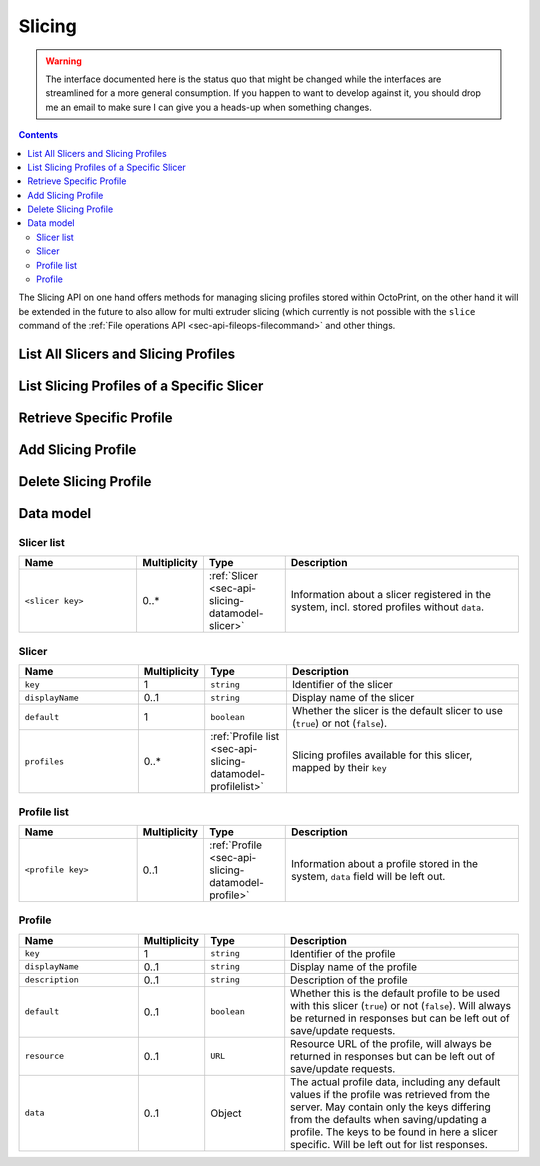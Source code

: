 .. _sec-api-slicing:

*******
Slicing
*******

.. warning::

   The interface documented here is the status quo that might be changed while the interfaces are streamlined for
   a more general consumption. If you happen to want to develop against it, you should drop me an email to make sure I can give you a heads-up when
   something changes.

.. contents::

The Slicing API on one hand offers methods for managing slicing profiles stored within OctoPrint, on the other hand
it will be extended in the future to also allow for multi extruder slicing (which currently is not possible with the
``slice`` command of the :ref:`File operations API <sec-api-fileops-filecommand>` and other things.

.. _sec-api-slicing-listall:

List All Slicers and Slicing Profiles
=====================================

.. http:get:: /api/slicing

   Returns a list of all available slicing profiles for all registered slicers in the system.

   Returns a :http:statuscode:`200` response with a :ref:`Slicer list <sec-api-slicing-datamodel-slicerlist>`
   as the body upon successful completion.

   **Example**

   .. sourcecode:: http

      GET /api/slicing HTTP/1.1
      Host: example.com
      X-Api-Key: abcdef...

   .. sourcecode:: http

      HTTP/1.1 200 OK
      Content-Type: application/json

      {
        "cura": {
          "key": "cura",
          "displayName": "CuraEngine",
          "default": true,
          "profiles": {
            "high_quality": {
              "key": "high_quality",
              "displayName": "High Quality",
              "default": false,
              "resource": "http://example.com/api/slicing/cura/profiles/high_quality"
            },
            "medium_quality": {
              "key": "medium_quality",
              "displayName": "Medium Quality",
              "default": true,
              "resource": "http://example.com/api/slicing/cura/profiles/medium_quality"
            },
            ...
          }
        },
        ...
      }

   :statuscode 200: No error

.. _sec-api-slicing-list:

List Slicing Profiles of a Specific Slicer
==========================================

.. http:get:: /api/slicing/(string:slicer)/profiles

   Returns a list of all available slicing profiles for the requested slicer.

   Returns a :http:statuscode:`200` response with a :ref:`Profile list <sec-api-slicing-datamodel-profilelist>`
   as the body upon successful completion.

   **Example**

   .. sourcecode:: http

      GET /api/slicing/cura/profiles HTTP/1.1
      Host: example.com
      X-Api-Key: abcdef...

   .. sourcecode:: http

      HTTP/1.1 200 OK
      Content-Type: application/json

      {
        "high_quality": {
          "key": "high_quality",
          "displayName": "High Quality",
          "default": false,
          "resource": "http://example.com/api/slicing/cura/profiles/high_quality"
        },
        "medium_quality": {
          "key": "medium_quality",
          "displayName": "Medium Quality",
          "default": true,
          "resource": "http://example.com/api/slicing/cura/profiles/medium_quality"
        },
        ...
      }

   :param slicer:   The identifying key of the slicer for which to list the available profiles.
   :statuscode 200: No error
   :statuscode 404: If the ``slicer`` was unknown to the system or not yet configured.

.. _sec-api-slicing-listspecific:

Retrieve Specific Profile
=========================

.. http:get:: /api/slicing/(string:slicer)/profiles/(string:key)

   Retrieves the specified profile from the system.

   Returns a :http:statuscode:`200` response with a :ref:`full Profile <sec-api-slicing-datamodel-profile>`
   as the body upon successful completion.

   **Example**

   .. sourcecode:: http

      GET /api/slicing/cura/profiles/quick_test HTTP/1.1
      Host: example.com
      X-Api-Key: abcdef...

   .. sourcecode:: http

      HTTP/1.1 200 OK
      Content-Type: application/json

      {
        "displayName": "Just a test",
        "description": "This is just a test",
        "resource": "http://example.com/api/slicing/cura/profiles/quick_test",
        "data": {
          "bottom_layer_speed": 20.0,
          "bottom_thickness": 0.3,
          "brim_line_count": 20,
          "cool_head_lift": false,
          "cool_min_feedrate": 10.0,
          "cool_min_layer_time": 5.0,
          ...
        }
      }

   :param slicer:   The identifying key of the slicer for which to list the available profiles.
   :param name:     The identifying key of the profile to retrieve
   :statuscode 200: No error
   :statuscode 404: If the ``slicer`` or the profile ``key`` was unknown to the system.

.. _sec-api-slicing-add:

Add Slicing Profile
===================

.. http:put:: /api/slicing/(string:slicer)/profiles/(string:key)

   Adds a new slicing profile for the given ``slicer`` to the system. If the profile identified by ``key`` already exists,
   it will be overwritten.

   Expects a :ref:`Profile <sec-api-slicing-datamodel-profile>` as body.

   Returns a :http:statuscode:`201` and an :ref:`abridged Profile <sec-api-slicing-datamodel-profile>` in the body
   upon successful completion.

   Requires admin rights.

   **Example**

   .. sourcecode:: http

      PUT /api/slicing/cura/profiles/quick_test HTTP/1.1
      Host: example.com
      X-Api-Key: abcdef...
      Content-Type: application/json

      {
        "displayName": "Just a test",
        "description": "This is just a test to show how to create a cura profile with a different layer height and skirt count",
        "data": {
          "layer_height": 0.2,
          "skirt_line_count": 3
        }
      }


   .. sourcecode:: http

      HTTP/1.1 201 Created
      Content-Type: application/json
      Location: http://example.com/api/slicing/cura/profiles/quick_test

      {
        "displayName": "Just a test",
        "description": "This is just a test to show how to create a cura profile with a different layer height and skirt count",
        "resource": "http://example.com/api/slicing/cura/profiles/quick_test"
      }

   :param slicer:   The identifying key of the slicer for which to add the profile
   :param key:      The identifying key of the new profile
   :statuscode 201: No error
   :statuscode 404: If the ``slicer`` was unknown to the system.

.. _sec-api-slicing-delete:

Delete Slicing Profile
======================

.. http:delete:: /api/slicing/(string:slicer)/profiles/(string:key)

   Delete the slicing profile identified by ``key`` for the slicer ``slicer``. If the profile doesn't exist, the
   request will succeed anyway.

   Requires admin rights.

   :param slicer:   The identifying key of the slicer for which to delete the profile
   :param key:      The identifying key of the profile to delete
   :statuscode 204: No error
   :statuscode 404: If the ``slicer`` was unknown to the system.

.. _sec-api-slicing-datamodel:

Data model
==========

.. _sec-api-slicing-datamodel-slicerlist:

Slicer list
-----------

.. list-table::
   :widths: 15 5 10 30
   :header-rows: 1

   * - Name
     - Multiplicity
     - Type
     - Description
   * - ``<slicer key>``
     - 0..*
     - :ref:`Slicer <sec-api-slicing-datamodel-slicer>`
     - Information about a slicer registered in the system, incl. stored profiles without ``data``.

.. _sec-api-slicing-datamodel-slicer:

Slicer
------

.. list-table::
   :widths: 15 5 10 30
   :header-rows: 1

   * - Name
     - Multiplicity
     - Type
     - Description
   * - ``key``
     - 1
     - ``string``
     - Identifier of the slicer
   * - ``displayName``
     - 0..1
     - ``string``
     - Display name of the slicer
   * - ``default``
     - 1
     - ``boolean``
     - Whether the slicer is the default slicer to use (``true``) or not (``false``).
   * - ``profiles``
     - 0..*
     - :ref:`Profile list <sec-api-slicing-datamodel-profilelist>`
     - Slicing profiles available for this slicer, mapped by their ``key``

.. _sec-api-slicing-datamodel-profilelist:

Profile list
------------

.. list-table::
   :widths: 15 5 10 30
   :header-rows: 1

   * - Name
     - Multiplicity
     - Type
     - Description
   * - ``<profile key>``
     - 0..1
     - :ref:`Profile <sec-api-slicing-datamodel-profile>`
     - Information about a profile stored in the system, ``data`` field will be left out.

.. _sec-api-slicing-datamodel-profile:

Profile
-------

.. list-table::
   :widths: 15 5 10 30
   :header-rows: 1

   * - Name
     - Multiplicity
     - Type
     - Description
   * - ``key``
     - 1
     - ``string``
     - Identifier of the profile
   * - ``displayName``
     - 0..1
     - ``string``
     - Display name of the profile
   * - ``description``
     - 0..1
     - ``string``
     - Description of the profile
   * - ``default``
     - 0..1
     - ``boolean``
     - Whether this is the default profile to be used with this slicer (``true``) or not (``false``). Will always be
       returned in responses but can be left out of save/update requests.
   * - ``resource``
     - 0..1
     - ``URL``
     - Resource URL of the profile, will always be returned in responses but can be left out of save/update requests.
   * - ``data``
     - 0..1
     - Object
     - The actual profile data, including any default values if the profile was retrieved from the server. May contain
       only the keys differing from the defaults when saving/updating a profile. The keys to be found in here a slicer
       specific. Will be left out for list responses.

